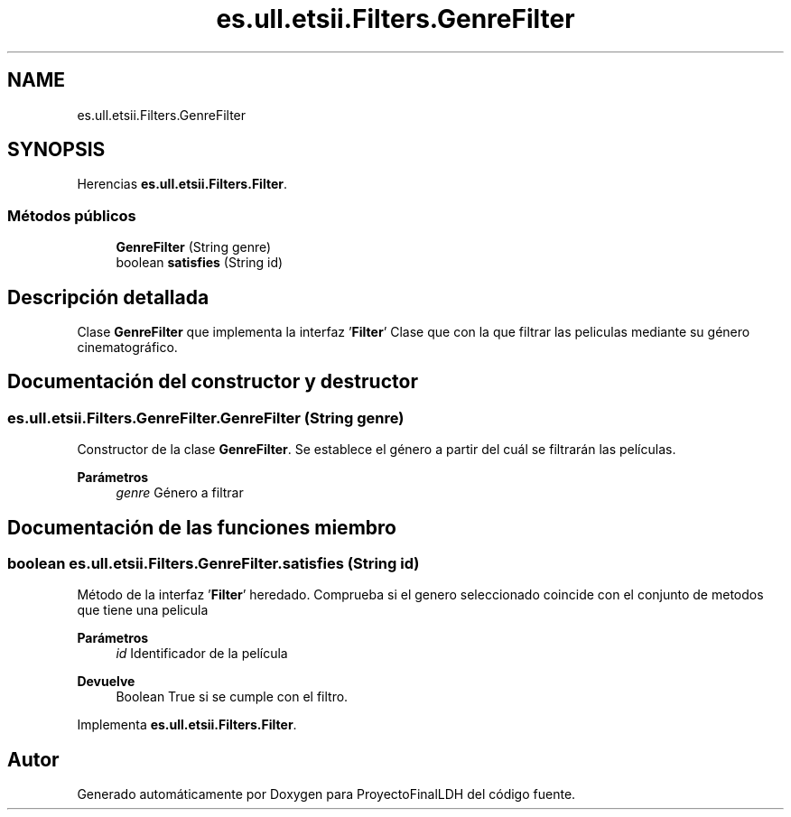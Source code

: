 .TH "es.ull.etsii.Filters.GenreFilter" 3 "Lunes, 9 de Enero de 2023" "Version 1.0" "ProyectoFinalLDH" \" -*- nroff -*-
.ad l
.nh
.SH NAME
es.ull.etsii.Filters.GenreFilter
.SH SYNOPSIS
.br
.PP
.PP
Herencias \fBes\&.ull\&.etsii\&.Filters\&.Filter\fP\&.
.SS "Métodos públicos"

.in +1c
.ti -1c
.RI "\fBGenreFilter\fP (String genre)"
.br
.ti -1c
.RI "boolean \fBsatisfies\fP (String id)"
.br
.in -1c
.SH "Descripción detallada"
.PP 
Clase \fBGenreFilter\fP que implementa la interfaz '\fBFilter\fP' Clase que con la que filtrar las peliculas mediante su género cinematográfico\&. 
.SH "Documentación del constructor y destructor"
.PP 
.SS "es\&.ull\&.etsii\&.Filters\&.GenreFilter\&.GenreFilter (String genre)"
Constructor de la clase \fBGenreFilter\fP\&. Se establece el género a partir del cuál se filtrarán las películas\&. 
.PP
\fBParámetros\fP
.RS 4
\fIgenre\fP Género a filtrar 
.RE
.PP

.SH "Documentación de las funciones miembro"
.PP 
.SS "boolean es\&.ull\&.etsii\&.Filters\&.GenreFilter\&.satisfies (String id)"
Método de la interfaz '\fBFilter\fP' heredado\&. Comprueba si el genero seleccionado coincide con el conjunto de metodos que tiene una pelicula
.PP
\fBParámetros\fP
.RS 4
\fIid\fP Identificador de la película 
.RE
.PP
\fBDevuelve\fP
.RS 4
Boolean True si se cumple con el filtro\&. 
.RE
.PP

.PP
Implementa \fBes\&.ull\&.etsii\&.Filters\&.Filter\fP\&.

.SH "Autor"
.PP 
Generado automáticamente por Doxygen para ProyectoFinalLDH del código fuente\&.
